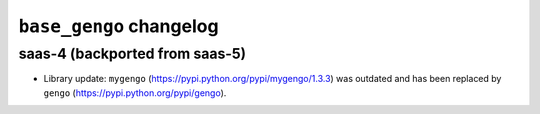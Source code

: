 ========================
``base_gengo`` changelog
========================

*******************************
saas-4 (backported from saas-5)
*******************************

- Library update: ``mygengo`` (https://pypi.python.org/pypi/mygengo/1.3.3) was outdated and has been replaced by ``gengo`` (https://pypi.python.org/pypi/gengo).
